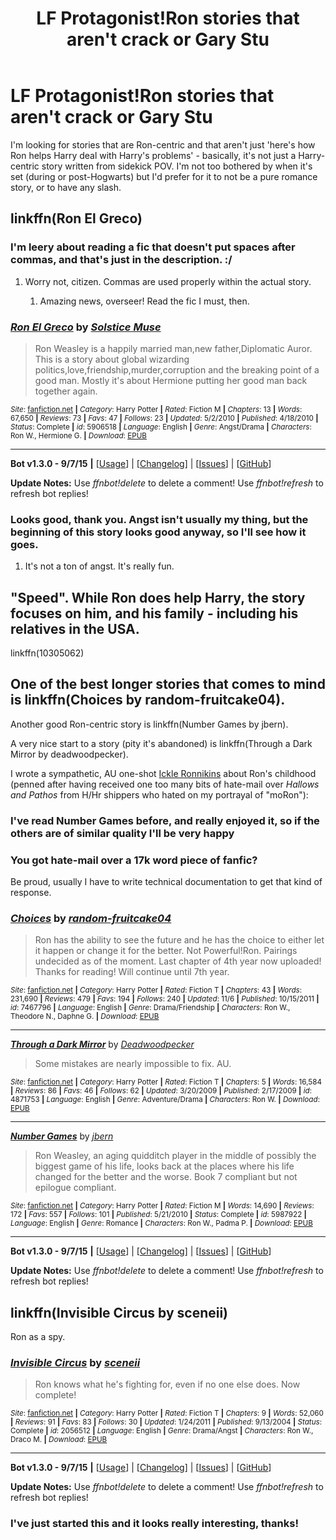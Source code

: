 #+TITLE: LF Protagonist!Ron stories that aren't crack or Gary Stu

* LF Protagonist!Ron stories that aren't crack or Gary Stu
:PROPERTIES:
:Author: waylandertheslayer
:Score: 14
:DateUnix: 1449108585.0
:DateShort: 2015-Dec-03
:FlairText: Request
:END:
I'm looking for stories that are Ron-centric and that aren't just 'here's how Ron helps Harry deal with Harry's problems' - basically, it's not just a Harry-centric story written from sidekick POV. I'm not too bothered by when it's set (during or post-Hogwarts) but I'd prefer for it to not be a pure romance story, or to have any slash.


** linkffn(Ron El Greco)
:PROPERTIES:
:Author: Karinta
:Score: 7
:DateUnix: 1449112127.0
:DateShort: 2015-Dec-03
:END:

*** I'm leery about reading a fic that doesn't put spaces after commas, and that's just in the description. :/
:PROPERTIES:
:Author: raddaya
:Score: 8
:DateUnix: 1449122758.0
:DateShort: 2015-Dec-03
:END:

**** Worry not, citizen. Commas are used properly within the actual story.
:PROPERTIES:
:Author: Urukubarr
:Score: 10
:DateUnix: 1449123722.0
:DateShort: 2015-Dec-03
:END:

***** Amazing news, overseer! Read the fic I must, then.
:PROPERTIES:
:Author: raddaya
:Score: 2
:DateUnix: 1449124661.0
:DateShort: 2015-Dec-03
:END:


*** [[http://www.fanfiction.net/s/5906518/1/][*/Ron El Greco/*]] by [[https://www.fanfiction.net/u/900634/Solstice-Muse][/Solstice Muse/]]

#+begin_quote
  Ron Weasley is a happily married man,new father,Diplomatic Auror. This is a story about global wizarding politics,love,friendship,murder,corruption and the breaking point of a good man. Mostly it's about Hermione putting her good man back together again.
#+end_quote

^{/Site/: [[http://www.fanfiction.net/][fanfiction.net]] *|* /Category/: Harry Potter *|* /Rated/: Fiction M *|* /Chapters/: 13 *|* /Words/: 67,650 *|* /Reviews/: 73 *|* /Favs/: 47 *|* /Follows/: 23 *|* /Updated/: 5/2/2010 *|* /Published/: 4/18/2010 *|* /Status/: Complete *|* /id/: 5906518 *|* /Language/: English *|* /Genre/: Angst/Drama *|* /Characters/: Ron W., Hermione G. *|* /Download/: [[http://www.p0ody-files.com/ff_to_ebook/mobile/makeEpub.php?id=5906518][EPUB]]}

--------------

*Bot v1.3.0 - 9/7/15* *|* [[[https://github.com/tusing/reddit-ffn-bot/wiki/Usage][Usage]]] | [[[https://github.com/tusing/reddit-ffn-bot/wiki/Changelog][Changelog]]] | [[[https://github.com/tusing/reddit-ffn-bot/issues/][Issues]]] | [[[https://github.com/tusing/reddit-ffn-bot/][GitHub]]]

*Update Notes:* Use /ffnbot!delete/ to delete a comment! Use /ffnbot!refresh/ to refresh bot replies!
:PROPERTIES:
:Author: FanfictionBot
:Score: 3
:DateUnix: 1449112163.0
:DateShort: 2015-Dec-03
:END:


*** Looks good, thank you. Angst isn't usually my thing, but the beginning of this story looks good anyway, so I'll see how it goes.
:PROPERTIES:
:Author: waylandertheslayer
:Score: 3
:DateUnix: 1449154641.0
:DateShort: 2015-Dec-03
:END:

**** It's not a ton of angst. It's really fun.
:PROPERTIES:
:Author: Karinta
:Score: 3
:DateUnix: 1449155595.0
:DateShort: 2015-Dec-03
:END:


** "Speed". While Ron does help Harry, the story focuses on him, and his family - including his relatives in the USA.

linkffn(10305062)
:PROPERTIES:
:Author: Starfox5
:Score: 3
:DateUnix: 1449125923.0
:DateShort: 2015-Dec-03
:END:


** One of the best longer stories that comes to mind is linkffn(Choices by random-fruitcake04).

Another good Ron-centric story is linkffn(Number Games by jbern).

A very nice start to a story (pity it's abandoned) is linkffn(Through a Dark Mirror by deadwoodpecker).

I wrote a sympathetic, AU one-shot [[https://www.fanfiction.net/s/4038774/12/Adventures-in-Child-Care-and-Other-One-Shots][Ickle Ronnikins]] about Ron's childhood (penned after having received one too many bits of hate-mail over /Hallows and Pathos/ from H/Hr shippers who hated on my portrayal of "moRon"):
:PROPERTIES:
:Author: __Pers
:Score: 2
:DateUnix: 1449153964.0
:DateShort: 2015-Dec-03
:END:

*** I've read Number Games before, and really enjoyed it, so if the others are of similar quality I'll be very happy
:PROPERTIES:
:Author: waylandertheslayer
:Score: 3
:DateUnix: 1449154578.0
:DateShort: 2015-Dec-03
:END:


*** You got hate-mail over a 17k word piece of fanfic?

Be proud, usually I have to write technical documentation to get that kind of response.
:PROPERTIES:
:Author: DZCreeper
:Score: 2
:DateUnix: 1449192800.0
:DateShort: 2015-Dec-04
:END:


*** [[http://www.fanfiction.net/s/7467796/1/][*/Choices/*]] by [[https://www.fanfiction.net/u/1407448/random-fruitcake04][/random-fruitcake04/]]

#+begin_quote
  Ron has the ability to see the future and he has the choice to either let it happen or change it for the better. Not Powerful!Ron. Pairings undecided as of the moment. Last chapter of 4th year now uploaded! Thanks for reading! Will continue until 7th year.
#+end_quote

^{/Site/: [[http://www.fanfiction.net/][fanfiction.net]] *|* /Category/: Harry Potter *|* /Rated/: Fiction T *|* /Chapters/: 43 *|* /Words/: 231,690 *|* /Reviews/: 479 *|* /Favs/: 194 *|* /Follows/: 240 *|* /Updated/: 11/6 *|* /Published/: 10/15/2011 *|* /id/: 7467796 *|* /Language/: English *|* /Genre/: Drama/Friendship *|* /Characters/: Ron W., Theodore N., Daphne G. *|* /Download/: [[http://www.p0ody-files.com/ff_to_ebook/mobile/makeEpub.php?id=7467796][EPUB]]}

--------------

[[http://www.fanfiction.net/s/4871753/1/][*/Through a Dark Mirror/*]] by [[https://www.fanfiction.net/u/386600/Deadwoodpecker][/Deadwoodpecker/]]

#+begin_quote
  Some mistakes are nearly impossible to fix. AU.
#+end_quote

^{/Site/: [[http://www.fanfiction.net/][fanfiction.net]] *|* /Category/: Harry Potter *|* /Rated/: Fiction T *|* /Chapters/: 5 *|* /Words/: 16,584 *|* /Reviews/: 86 *|* /Favs/: 46 *|* /Follows/: 62 *|* /Updated/: 3/20/2009 *|* /Published/: 2/17/2009 *|* /id/: 4871753 *|* /Language/: English *|* /Genre/: Adventure/Drama *|* /Characters/: Ron W. *|* /Download/: [[http://www.p0ody-files.com/ff_to_ebook/mobile/makeEpub.php?id=4871753][EPUB]]}

--------------

[[http://www.fanfiction.net/s/5987922/1/][*/Number Games/*]] by [[https://www.fanfiction.net/u/940359/jbern][/jbern/]]

#+begin_quote
  Ron Weasley, an aging quidditch player in the middle of possibly the biggest game of his life, looks back at the places where his life changed for the better and the worse. Book 7 compliant but not epilogue compliant.
#+end_quote

^{/Site/: [[http://www.fanfiction.net/][fanfiction.net]] *|* /Category/: Harry Potter *|* /Rated/: Fiction M *|* /Words/: 14,690 *|* /Reviews/: 172 *|* /Favs/: 557 *|* /Follows/: 101 *|* /Published/: 5/21/2010 *|* /Status/: Complete *|* /id/: 5987922 *|* /Language/: English *|* /Genre/: Romance *|* /Characters/: Ron W., Padma P. *|* /Download/: [[http://www.p0ody-files.com/ff_to_ebook/mobile/makeEpub.php?id=5987922][EPUB]]}

--------------

*Bot v1.3.0 - 9/7/15* *|* [[[https://github.com/tusing/reddit-ffn-bot/wiki/Usage][Usage]]] | [[[https://github.com/tusing/reddit-ffn-bot/wiki/Changelog][Changelog]]] | [[[https://github.com/tusing/reddit-ffn-bot/issues/][Issues]]] | [[[https://github.com/tusing/reddit-ffn-bot/][GitHub]]]

*Update Notes:* Use /ffnbot!delete/ to delete a comment! Use /ffnbot!refresh/ to refresh bot replies!
:PROPERTIES:
:Author: FanfictionBot
:Score: 1
:DateUnix: 1449154036.0
:DateShort: 2015-Dec-03
:END:


** linkffn(Invisible Circus by sceneii)

Ron as a spy.
:PROPERTIES:
:Author: PsychoGeek
:Score: 2
:DateUnix: 1449140384.0
:DateShort: 2015-Dec-03
:END:

*** [[http://www.fanfiction.net/s/2056512/1/][*/Invisible Circus/*]] by [[https://www.fanfiction.net/u/281568/sceneii][/sceneii/]]

#+begin_quote
  Ron knows what he's fighting for, even if no one else does. Now complete!
#+end_quote

^{/Site/: [[http://www.fanfiction.net/][fanfiction.net]] *|* /Category/: Harry Potter *|* /Rated/: Fiction T *|* /Chapters/: 9 *|* /Words/: 52,060 *|* /Reviews/: 91 *|* /Favs/: 83 *|* /Follows/: 30 *|* /Updated/: 1/24/2011 *|* /Published/: 9/13/2004 *|* /Status/: Complete *|* /id/: 2056512 *|* /Language/: English *|* /Genre/: Drama/Angst *|* /Characters/: Ron W., Draco M. *|* /Download/: [[http://www.p0ody-files.com/ff_to_ebook/mobile/makeEpub.php?id=2056512][EPUB]]}

--------------

*Bot v1.3.0 - 9/7/15* *|* [[[https://github.com/tusing/reddit-ffn-bot/wiki/Usage][Usage]]] | [[[https://github.com/tusing/reddit-ffn-bot/wiki/Changelog][Changelog]]] | [[[https://github.com/tusing/reddit-ffn-bot/issues/][Issues]]] | [[[https://github.com/tusing/reddit-ffn-bot/][GitHub]]]

*Update Notes:* Use /ffnbot!delete/ to delete a comment! Use /ffnbot!refresh/ to refresh bot replies!
:PROPERTIES:
:Author: FanfictionBot
:Score: 2
:DateUnix: 1449140429.0
:DateShort: 2015-Dec-03
:END:


*** I've just started this and it looks really interesting, thanks!
:PROPERTIES:
:Author: waylandertheslayer
:Score: 2
:DateUnix: 1449154527.0
:DateShort: 2015-Dec-03
:END:

